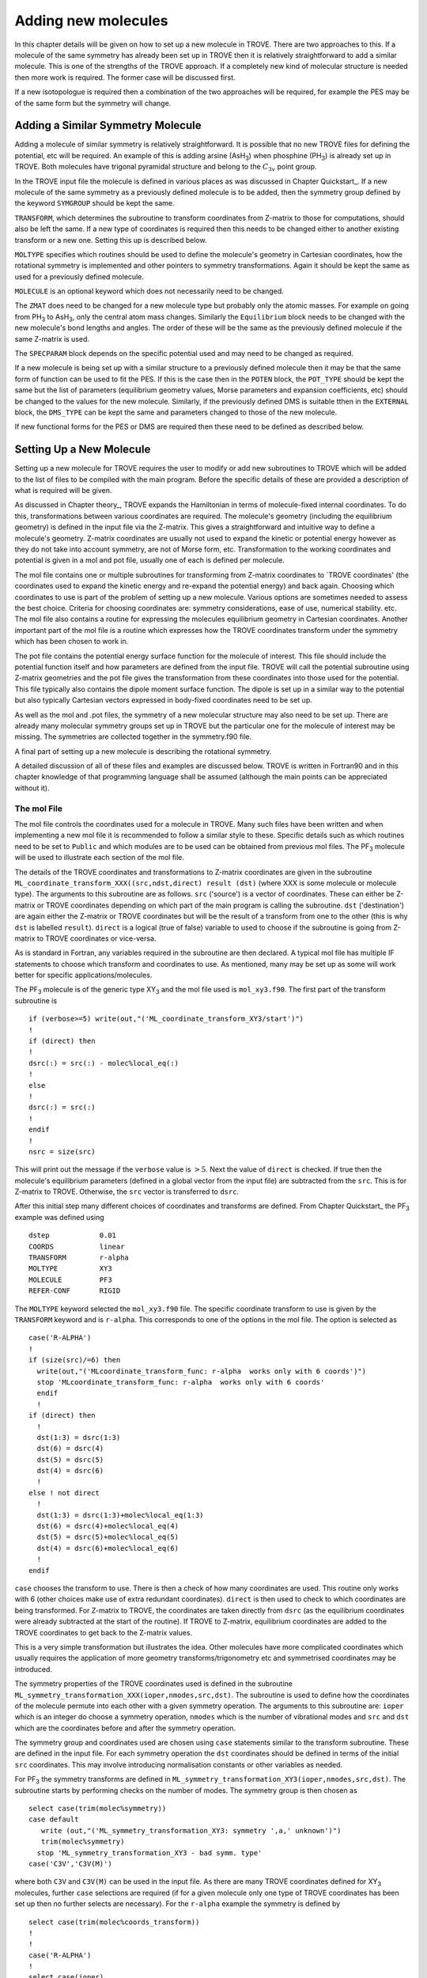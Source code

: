 Adding new molecules
********************
.. _newmol:

In this chapter details will be given on how to set up a new molecule in TROVE. There are two approaches to this. If a molecule of the same symmetry has already been set up in TROVE then it is relatively straightforward to add a similar molecule. This is one of the strengths of the TROVE approach. If a completely new kind of molecular structure is needed then more work is required. The former case will be discussed first.

If a new isotopologue is required then a combination of the two approaches will be required, for example the PES may be of the same form but the symmetry will change.


Adding a Similar Symmetry Molecule
==================================

Adding a molecule of similar symmetry is relatively straightforward. It is possible that no new TROVE files for defining the potential, etc will be required. An example of this is adding arsine (AsH\ :sub:`3`) when phosphine (PH\ :sub:`3`) is already set up in TROVE. Both molecules have trigonal pyramidal structure and belong to the :math:`C_{3v}` point group.

In the TROVE input file the molecule is defined in various places as was discussed in Chapter Quickstart_. If a new molecule of the same symmetry as a previously defined molecule is to be added, then the symmetry group defined by the keyword ``SYMGROUP`` should be kept the same.

``TRANSFORM``, which determines the subroutine to transform coordinates from Z-matrix to those for computations, should also be left the same. If a new type of coordinates is required then this needs to be changed either to another existing transform or a new one. Setting this up is described below.

``MOLTYPE`` specifies which routines should be used to define the molecule's geometry in Cartesian coordinates, how the rotational symmetry is implemented and other pointers to symmetry transformations. Again it should be kept the same as used for a previously defined molecule.

``MOLECULE`` is an optional keyword which does not necessarily need to be changed.

The ``ZMAT`` does need to be changed for a new molecule type but probably only the atomic masses. For example on going from PH\ :sub:`3` to AsH\ :sub:`3`, only the central atom mass changes. Similarly the ``Equilibrium`` block needs to be changed with the new molecule's bond lengths and angles. The order of these will be the same as the previously defined molecule if the same Z-matrix is used.

The ``SPECPARAM`` block depends on the specific potential used and may need to be changed as required.

If a new molecule is being set up with a similar structure to a previously defined molecule then it may be that the same form of function can be used to fit the PES. If this is the case then in the ``POTEN`` block, the ``POT_TYPE`` should be kept the same but the list of parameters (equilibrium geometry values, Morse parameters and expansion coefficients, etc) should be changed to the values for the new molecule. Similarly, if the previously defined DMS is suitable tthen in the ``EXTERNAL`` block, the ``DMS_TYPE`` can be kept the same and parameters changed to those of the new molecule.

If new functional forms for the PES or DMS are required then these need to be defined as described below.


Setting Up a New Molecule
=========================

Setting up a new molecule for TROVE requires the user to modify or add new subroutines to TROVE which will be added to the list of files to be compiled with the main program. Before the specific details of these are provided a description of what is required will be given.

As discussed in Chapter theory_, TROVE expands the Hamiltonian in terms of molecule-fixed internal coordinates. To do this, transformations between various coordinates are required. The molecule's geometry (including the equilibrium geometry) is defined in the input file via the Z-matrix. This gives a straightforward and intuitive way to define a molecule's geometry. Z-matrix coordinates are usually not used to expand the kinetic or potential energy however as they do not take into account symmetry, are not of Morse form, etc. Transformation to the working coordinates and potential is given in a mol and pot file, usually one of each is defined per molecule.

The mol file contains one or multiple subroutines for transforming from Z-matrix coordinates to `TROVE coordinates' (the coordinates used to expand the kinetic energy and re-expand the potential energy) and back again. Choosing which coordinates to use is part of the problem of setting up a new molecule. Various options are sometimes needed to assess the best choice. Criteria for choosing coordinates are: symmetry considerations, ease of use, numerical stability. etc.
The mol file also contains a routine for expressing the molecules equilibrium geometry in Cartesian coordinates. Another important part of the mol file is a routine which expresses how the TROVE coordinates transform under the symmetry which has been chosen to work in.

The pot file contains the potential energy surface function for the molecule of interest. This file should include the potential function itself and how parameters are defined from the input file. TROVE will call the potential subroutine using Z-matrix geometries and the pot file gives the transformation from these coordinates into those used for the potential. This file typically also contains the dipole moment surface function. The dipole is set up in a similar way to the potential but also typically Cartesian vectors expressed in body-fixed coordinates need to be set up.

As well as the mol and .pot files, the symmetry of a new molecular structure may also need to be set up. There are already many molecular symmetry groups set up in TROVE but the particular one for the molecule of interest may be missing. The symmetries are collected together in the symmetry.f90 file.

A final part of setting up a new molecule is describing the rotational symmetry.

A detailed discussion of all of these files and examples are discussed below. TROVE is written in Fortran90 and in this chapter knowledge of that programming language shall be assumed (although the main points can be appreciated without it).

The mol File
------------

The mol file controls the coordinates used for a molecule in TROVE. Many such files have been written and when implementing a new mol file it is recommended to follow a similar style to these. Specific details such as which routines need to be set to ``Public`` and which modules are to be used can be obtained from previous mol files. The PF\ :sub:`3` molecule will be used  to illustrate  each section of the mol file.

The details of the TROVE coordinates and transformations to Z-matrix coordinates are given in the subroutine ``ML_coordinate_transform_XXX((src,ndst,direct) result (dst)`` (where XXX is some molecule or molecule type). The arguments to this subroutine are as follows. ``src`` ('source') is a vector of coordinates. These can either be Z-matrix or TROVE coordinates depending on which part of the main program is calling the subroutine. ``dst`` ('destination') are again either the Z-matrix or TROVE coordinates but will be the result of a transform from one to the other (this is why ``dst`` is labelled ``result``). ``direct`` is a logical (true of false) variable to used to choose if the subroutine is going from Z-matrix to TROVE coordinates or vice-versa.

As is standard in Fortran, any variables required in the subroutine are then declared. A typical mol file has multiple IF statements to choose which transform and coordinates to use. As mentioned, many may be set up as some will work better for specific applications/molecules.

The PF\ :sub:`3` molecule is of the generic type XY\ :sub:`3` and the mol file used is  ``mol_xy3.f90``. The first part of the transform subroutine is
::

     if (verbose>=5) write(out,"('ML_coordinate_transform_XY3/start')")
     !
     if (direct) then
     !
     dsrc(:) = src(:) - molec%local_eq(:)
     !
     else
     !
     dsrc(:) = src(:)
     !
     endif
     !
     nsrc = size(src)

This will print out the message if the ``verbose`` value is :math:`>5`. Next the value of ``direct`` is checked. If true then the molecule's equilibrium parameters (defined in a global vector from the input file) are subtracted from the ``src``. This is for Z-matrix to TROVE. Otherwise, the ``src`` vector is transferred to ``dsrc``.

After this initial step many different choices of coordinates and transforms are defined. From Chapter Quickstart_ the PF\ :sub:`3` example was defined using
::

     dstep            0.01
     COORDS           linear
     TRANSFORM        r-alpha
     MOLTYPE          XY3
     MOLECULE         PF3
     REFER-CONF       RIGID

The ``MOLTYPE`` keyword selected the  ``mol_xy3.f90`` file. The specific coordinate transform to use is given by the ``TRANSFORM`` keyword and is ``r-alpha``. This corresponds to one of the options in the mol file. The option is selected as
::

     case('R-ALPHA')
     !
     if (size(src)/=6) then
       write(out,"('MLcoordinate_transform_func: r-alpha  works only with 6 coords')")
       stop 'MLcoordinate_transform_func: r-alpha  works only with 6 coords'
       endif
       !
     if (direct) then
       !
       dst(1:3) = dsrc(1:3)
       dst(6) = dsrc(4)
       dst(5) = dsrc(5)
       dst(4) = dsrc(6)
       !
     else ! not direct
       !
       dst(1:3) = dsrc(1:3)+molec%local_eq(1:3)
       dst(6) = dsrc(4)+molec%local_eq(4)
       dst(5) = dsrc(5)+molec%local_eq(5)
       dst(4) = dsrc(6)+molec%local_eq(6)
       !
     endif

``case`` chooses the transform to use. There is then a check of how many coordinates are used. This routine only works with 6 (other choices make use of extra redundant coordinates). ``direct`` is then used to check to which coordinates are being transformed. For Z-matrix to TROVE, the coordinates are taken directly from ``dsrc`` (as the equilibrium coordinates were already subtracted at the start of the routine). If TROVE to Z-matrix, equilibrium coordinates are added to the TROVE coordinates to get back to the Z-matrix values.

This is a very simple transformation but illustrates the idea. Other molecules have more complicated coordinates which usually requires the application of more geometry transforms/trigonometry etc and symmetrised coordinates may be introduced.


The symmetry properties of the TROVE coordinates used is defined in the subroutine ``ML_symmetry_transformation_XXX(ioper,nmodes,src,dst)``. The subroutine is used to define how the coordinates of the molecule permute into each other with a given symmetry operation.  The arguments to this subroutine are: ``ioper`` which is an integer do choose a symmetry operation, ``nmodes`` which is the number of vibrational modes and ``src`` and ``dst`` which are the coordinates before and after the symmetry operation.

The symmetry group and coordinates used are chosen using ``case`` statements similar to the transform subroutine. These are defined in the input file. For each symmetry operation the ``dst`` coordinates should be defined in terms of the initial ``src`` coordinates. This may involve introducing normalisation constants or other variables as needed.

For PF\ :sub:`3` the symmetry transforms are defined in  ``ML_symmetry_transformation_XY3(ioper,nmodes,src,dst)``. The subroutine starts by performing checks on the number of modes. The symmetry group is then chosen as
::

     select case(trim(molec%symmetry))
     case default
        write (out,"('ML_symmetry_transformation_XY3: symmetry ',a,' unknown')")
        trim(molec%symmetry)
       stop 'ML_symmetry_transformation_XY3 - bad symm. type'
     case('C3V','C3V(M)')

where both ``C3V`` and ``C3V(M)`` can be used in the input file. As there are many TROVE coordinates defined for  XY\ :sub:`3` molecules, further ``case`` selections are required (if for a given molecule only one type of TROVE coordinates has been set up then no further selects are necessary). For the ``r-alpha`` example the symmetry is defined by
::

     select case(trim(molec%coords_transform))
     !
     !
     case('R-ALPHA')
     !
     select case(ioper)
     !
     case (1) ! identity
     !
     dst = src
     !
     case (3) ! (132)
     !
     !dst(1) = src(2)
     !dst(2) = src(3)
     !dst(3) = src(1)
     !dst(4) = src(5)
     !dst(5) = src(6)
     !dst(6) = src(4)
     ...
     ...

Once the ``R-ALPHA`` coordinates are chosen, further ``case`` selects each symmetry operation. For the identity, :math:`E` operation, no change is required and so ``dst`` = ``src``. Here, case 3 corresponds to the operation (132) and the bond lengths and angles are changed accordingly. The 4 other operations for this group have similar transforms.


The centre of mass of the molecule in Cartesian coordinates is defined in the subroutine `` ML_b0_XXX(Npoints,Natoms,b0,rho_i,rho_ref,rho_borders)``. ``Natoms`` is the number of atoms and ``b0`` is a matrix containing the Cartesian coordinates of the atoms at the molecule's equilibrium geometry. The other subroutine arguments are optional and are for defining multiple geometries. This is needed if HBJ theory is being used for a large amplitude coordinate.

For PF\ :sub:`3` the subroutine is ``ML_b0_XY3``. This routine starts by performing checks to see if the number of atoms, equilibrium coordinates and atomic masses are consistent for an XY\ :sub:`3` molecule. Coordinates are then defined from the input file equilibrium block as
::

     re14 = molec%req(1)
     alpha = molec%alphaeq(1)
     rho = pi-asin(2.0_ark/sqrt(3.0_ark)*sin(alpha/2.0_ark))

Using these coordinates the ``b0`` matrix is filled in with the Cartesian coordinates of the atoms
::

     cosr = cos(rho)
     sinr = sin(rho)
     !
     b0(2,1,0) = re14*sinr
     b0(2,2,0) = 0
     b0(2,3,0) = mX*re14*cosr/(Mtotal+mX)
     b0(3,1,0) = -re14*sinr/2.0_ark
     b0(3,2,0) = sqrt(3.0_ark)*re14*sinr/2.0_ark
     b0(3,3,0) = mX*re14*cosr/(Mtotal+mX)
     b0(4,1,0) = -re14*sinr/2.0_ark
     b0(4,2,0) = -sqrt(3.0_ark)*re14*sinr/2.0_ark
     b0(4,3,0) = mX*re14*cosr/(Mtotal+mX)
     b0(1,1,0) = 0
     b0(1,2,0) = 0
     b0(1,3,0) = -Mtotal*re14*cosr/(Mtotal+mX)


In this case ``b0`` has been defined explicitly with respect to the centre of mass of the molecule. If this is not the case then the centre of mass can be found using a subroutine. This step is part of the XY\ :sub:`3` subroutine as 
::

     if (any(molec%AtomMasses(2:4)/=mH1)) then
     !
     do n = 1,3
     CM_shift = sum(b0(:,n,0)*molec%AtomMasses(:))/sum(molec%AtomMasses(:))
     b0(:,n,0) = b0(:,n,0) - CM_shift
     enddo



If the molecule contains a non-rigid degree of freedom (for example, the umbrella motion in NH\ :sub:`3`) then HBJ theory is used as discussed in Chapter theory_. In this case TROVE expands the Hamiltonian on a grid of geometries along the non-rigid degree of freedom. The other arguments to the subroutine then come into play. ``Npoints`` is the number of points the non-rigid degree of freedom is split into, chosen in the ``BASIS`` block of the input file. ``rho_i``
is the value of the non-rigid coordinate for that ``npoint``. ``rho_ref`` and ``rho_borders`` are the reference geometry (usually at equilibrium) and the ends of the grid along the non-rigid coordinate.

The array which contains the Cartesian coordinates, ``b0`` is of size ``(Natoms,3,Npoints)``. For rigid molecules, ``Npoints`` = 0 and only the equilibrium geometry is necessary. For non-rigid, the coordinates of each atom are required at each point along the non-rigid coordinate. A loop over  ``Npoints`` is required and the way the other rigid coordinates change at each ``rho_i`` is given. The mol file for NH\ :sub:`3` or H\ :SUB:`2`O\ :SUB:`2` shows examples of this.
Ideally the rigid coordinates should be set to change along the least energy path. Quantum chemistry programs such as MOLPRO can be used to find this where a geometry optimisation is carried out at each step. Alternatively it can be done 'by hand' from the PES.



A final part of the mol file which needs to be set up is the ``ML_rotsymmetry_XXX`` subroutine which defines the rotational symmetry.

The pot File
------------

The pot file is used to define potential energy surfaces in TROVE. Although TROVE re-expands the PES in whichever coordinates have been chosen in the mol file (see Chapter theory_, the program needs the potential energy function as part of this process. As with the mol file the pot file can make use of parameters defined in the input file.

A typical pot file contains multiple PES functions which return the energy for a given geometry. For a given molecule class many functions may be implemented to test different PESs or compare against functions given in the literature. The choice of PES is defined in the input file.

Each PES function is initiated by
::

     function MLpoten_xxx(ncoords,natoms,local,xyz,force) result(f).

The function arguments are as follows. ``ncoords`` and ``natoms`` are the number of vibrational coordinates and atoms respectively. ``local`` is the molecule's coordinates given in Z-matrix form as defined in the input file. ``xyz`` is a matrix of atomic positions in Cartesian coordinates. ``force`` is a list of parameters for the PES defined in the input. The energy at a given coordinate is the output (result) of the function, ``f``. 

For the PF\ :sub:`3` molecule the pot file is ``pot_xy3.f90``. This file contains multiple PES and DMS functions. From the PF\ :sub:`3` example the PES is chosen in the input file as `` MLpoten_xy3_morbid_10``. This function starts by defining equilibrium parameters from the input file and coordinates from ``local``. The specific choice for the ``r-alpha`` coordinate transform is not given by a ``case`` (unlike others in the function) but instead by the specifics of the coordinates
::


     elseif (size(local)==6.and.molec%Ndihedrals==0) then
     !
     alpha3 = local(4)
     alpha2 = local(5)
     alpha1 = local(6)
     !
     tau = sqrt(1.0_ark-cos(alpha1)**2-cos(alpha2)**2-cos(alpha3)**2 &
                        +2.0_ark*cos(alpha1)*cos(alpha2)*cos(alpha3) )

as there is no dihedral angles for the ``r-alpha`` choice. After this the coordinates are transformed into those of the PES used and a separate function for the PES called. Up to this point the function has been to transform to these coordinates from whichever Z-matrix coordinates were specified.
::

     y1=1.0_ark-exp(-aa1*(r14-re14))
     y2=1.0_ark-exp(-aa1*(r24-re14))
     y3=1.0_ark-exp(-aa1*(r34-re14))
     !
     y4=(2.0_ark*alpha1-alpha2-alpha3)/sqrt(6.0_ark)
     y5=(alpha2-alpha3)/sqrt(2.0_ark)
     !
     f = poten_xy3_morbid_10(y1,y2,y3,y4,y5,coro,force)


The function ``poten_xy3_morbid_10`` itself is the PES function and uses the coordinates ``y1-y5`` along with the parameters in ``force``. The function is rather large and can be viewed in the pot file. The function is a sum of symmetrised combinations of the coordinates raised to powers and multiplied by the relevant expansion parameters. These expansion are usually not all programmed by hand but obtained from symbolic mathematical software such as Mathematica or Python.

Rather than explicitly give all the symmetrised expansion coordinates in a PES routine, another approach is to do the symmetry 'on the fly'. This means to apply the symmetry operations to coordinates by making use of the symmetry operation matrices for the group. This method is used in TROVE for the C\ :sub:`2`H\ :sub:`4` molecule. In the pot file this is specified as
::

     f = 0
     !
     do ioper = 1,12
     !
       call ML_symmetry_transformation_XY3_II(ioper,xi,chi(:,ioper),18)
     !
     enddo
     !
     do i = 6, molec%parmax
       ipower(1:18) = molec%pot_ind(1:18,i)
       term = 0
         do ioper = 1,12
           term = term + product(chi(1:18,ioper)**ipower(1:18))
         end do
       term = term/12.0_ark
       f = f + term*force(i)
     end do

This starts by calling a symmetry transform subroutine (similar to that in the mol file discussed above) for each symmetry operation (12 in this case). All permutations are stored in the ``chi`` matrix.  The parameters of the potential are then looped over. The power to which each coordinate is raise is extracted from the list given in the input file (recall that parameters can be given as a simple list or including the powers, see Chapter Quickstart_. The symmetries
are then looped over and each permutation raised by that power. The division by 12 is then applied to match how the PES was fit. Finally the relevant parameter multiplies the geometry term and then another loop over then next parameter is started.

This approach guarantees that the symmetry of the molecule is taken into account. For example, if a C-H bond length was varied then all other permutations are taken into account so that all C-H stretches are equivalent.


The best way of setting up the pot file is molecule dependent. Many options are possible, as long as the energy is returned for a certain geometry. Many pot files have already been set up in TROVE, some with multiple choices per molecule type. These can be referred to for more details of the procedure or used as a starting point for new potentials.









